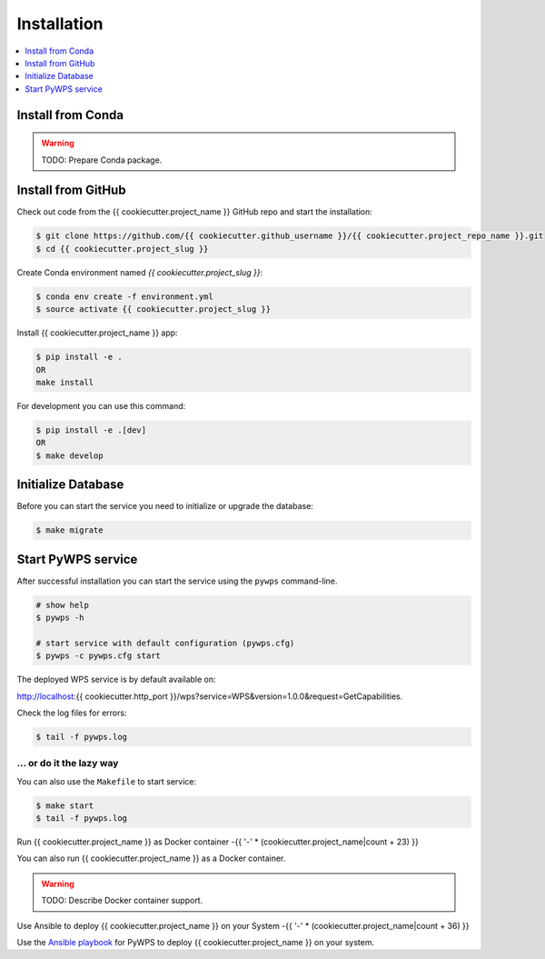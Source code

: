 .. _installation:

Installation
============

.. contents::
    :local:
    :depth: 1

Install from Conda
------------------

.. warning::

   TODO: Prepare Conda package.

Install from GitHub
-------------------

Check out code from the {{ cookiecutter.project_name }} GitHub repo and start the installation:

.. code-block:: console

   $ git clone https://github.com/{{ cookiecutter.github_username }}/{{ cookiecutter.project_repo_name }}.git
   $ cd {{ cookiecutter.project_slug }}

Create Conda environment named `{{ cookiecutter.project_slug }}`:

.. code-block:: console

   $ conda env create -f environment.yml
   $ source activate {{ cookiecutter.project_slug }}

Install {{ cookiecutter.project_name }} app:

.. code-block:: console

  $ pip install -e .
  OR
  make install

For development you can use this command:

.. code-block:: console

  $ pip install -e .[dev]
  OR
  $ make develop

Initialize Database
-------------------

Before you can start the service you need to initialize or upgrade the database:

.. code-block:: console

  $ make migrate

Start PyWPS service
-------------------

After successful installation you can start the service using the ``pywps`` command-line.

.. code-block:: console

  # show help
  $ pywps -h

  # start service with default configuration (pywps.cfg)
  $ pywps -c pywps.cfg start

The deployed WPS service is by default available on:

http://localhost:{{ cookiecutter.http_port }}/wps?service=WPS&version=1.0.0&request=GetCapabilities.

Check the log files for errors:

.. code-block:: console

   $ tail -f pywps.log

... or do it the lazy way
+++++++++++++++++++++++++

You can also use the ``Makefile`` to start service:

.. code-block:: console

  $ make start
  $ tail -f pywps.log


Run {{ cookiecutter.project_name }} as Docker container
-{{ '-' * (cookiecutter.project_name|count + 23) }}

You can also run {{ cookiecutter.project_name }} as a Docker container.

.. warning::

  TODO: Describe Docker container support.

Use Ansible to deploy {{ cookiecutter.project_name }} on your System
-{{ '-' * (cookiecutter.project_name|count + 36) }}

Use the `Ansible playbook`_ for PyWPS to deploy {{ cookiecutter.project_name }} on your system.


.. _Ansible playbook: http://ansible-wps-playbook.readthedocs.io/en/latest/index.html
